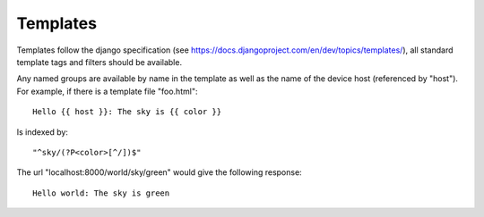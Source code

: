 Templates
=========

Templates follow the django specification (see https://docs.djangoproject.com/en/dev/topics/templates/), all standard
template tags and filters should be available.

Any named groups are available by name in the template as well as the name of the device host (referenced by "host").
For example, if there is a template file "foo.html"::

    Hello {{ host }}: The sky is {{ color }}


Is indexed by::

    "^sky/(?P<color>[^/])$"


The url "localhost:8000/world/sky/green" would give the following response::

    Hello world: The sky is green

